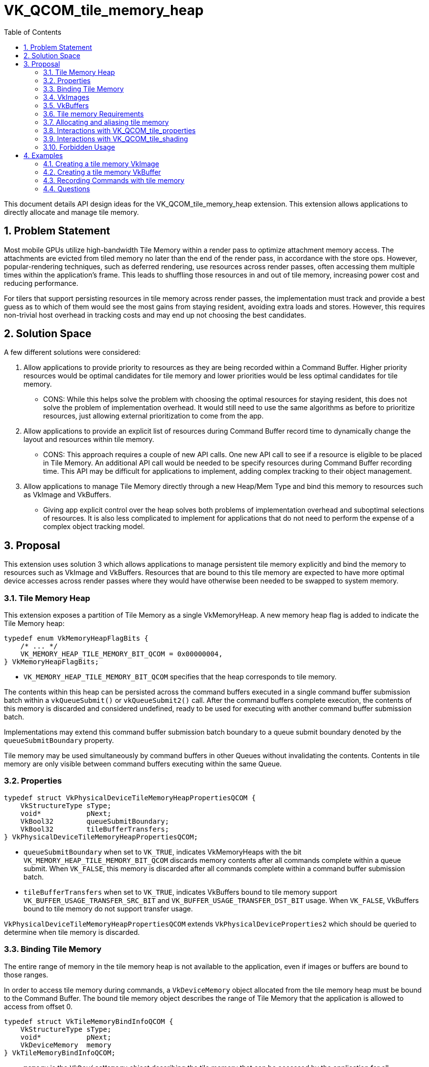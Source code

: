 // Copyright 2021-2025 The Khronos Group Inc.
//
// SPDX-License-Identifier: CC-BY-4.0

= VK_QCOM_tile_memory_heap
:toc: left
:docs: https://docs.vulkan.org/spec/latest/
:extensions: {docs}appendices/extensions.html#
:sectnums:

This document details API design ideas for the VK_QCOM_tile_memory_heap extension. This extension allows applications to directly allocate and manage tile memory.

== Problem Statement

Most mobile GPUs utilize high-bandwidth Tile Memory within a render pass to optimize attachment memory access. The attachments are evicted from tiled memory no later than the end of the render pass, in accordance with the store ops. However, popular-rendering techniques, such as deferred rendering, use resources across render passes, often accessing them multiple times within the application's frame. This leads to shuffling those resources in and out of tile memory, increasing power cost and reducing performance.

For tilers that support persisting resources in tile memory across render passes, the implementation must track and provide a best guess as to which of them would see the most gains from staying resident, avoiding extra loads and stores. However, this requires non-trivial host overhead in tracking costs and may end up not choosing the best candidates.

== Solution Space

A few different solutions were considered:

1. Allow applications to provide priority to resources as they are being recorded within a Command Buffer. Higher priority resources would be optimal candidates for tile memory and lower priorities would be less optimal candidates for tile memory.
* CONS: While this helps solve the problem with choosing the optimal resources for staying resident, this does not solve the problem of implementation overhead. It would still need to use the same algorithms as before to prioritize resources, just allowing external prioritization to come from the app.

2. Allow applications to provide an explicit list of resources during Command Buffer record time to dynamically change the layout and resources within tile memory.
* CONS: This approach requires a couple of new API calls. One new API call to see if a resource is eligible to be placed in Tile Memory. An additional API call would be needed to be specify resources during Command Buffer recording time. This API may be difficult for applications to implement, adding complex tracking to their object management.

3. Allow applications to manage Tile Memory directly through a new Heap/Mem Type and bind this memory to resources such as VkImage and VkBuffers.
* Giving app explicit control over the heap solves both problems of implementation overhead and suboptimal selections of resources. It is also less complicated to implement for applications that do not need to perform the expense of a complex object tracking model.


== Proposal

This extension uses solution 3 which allows applications to manage persistent tile memory explicitly and bind the memory to resources such as VkImage and VkBuffers. Resources that are bound to this tile memory are expected to have more optimal device accesses across render passes where they would have otherwise been needed to be swapped to system memory.

=== Tile Memory Heap

This extension exposes a partition of Tile Memory as a single VkMemoryHeap. A new memory heap flag is added to indicate the Tile Memory heap:

[source,c]
----
typedef enum VkMemoryHeapFlagBits {
    /* ... */
    VK_MEMORY_HEAP_TILE_MEMORY_BIT_QCOM = 0x00000004,
} VkMemoryHeapFlagBits;
----

* `VK_MEMORY_HEAP_TILE_MEMORY_BIT_QCOM` specifies that the heap corresponds to tile memory.

The contents within this heap can be persisted across the command buffers executed in a single command buffer submission batch within a `vkQueueSubmit()` or `vkQueueSubmit2()` call. After the command buffers complete execution, the contents of this memory is discarded and considered undefined, ready to be used for executing with another command buffer submission batch.

Implementations may extend this command buffer submission batch boundary to a queue submit boundary denoted by the `queueSubmitBoundary` property.

Tile memory may be used simultaneously by command buffers in other Queues without invalidating the contents. Contents in tile memory are only visible between command buffers executing within the same Queue.

=== Properties

[source, c]
----
typedef struct VkPhysicalDeviceTileMemoryHeapPropertiesQCOM {
    VkStructureType sType;
    void*           pNext;
    VkBool32        queueSubmitBoundary;
    VkBool32        tileBufferTransfers;
} VkPhysicalDeviceTileMemoryHeapPropertiesQCOM;
----

* `queueSubmitBoundary` when set to `VK_TRUE`, indicates VkMemoryHeaps with the bit `VK_MEMORY_HEAP_TILE_MEMORY_BIT_QCOM` discards memory contents after all commands complete within a queue submit. When `VK_FALSE`, this memory is discarded after all commands complete within a command buffer submission batch.
* `tileBufferTransfers` when set to `VK_TRUE`, indicates VkBuffers bound to tile memory support `VK_BUFFER_USAGE_TRANSFER_SRC_BIT` and `VK_BUFFER_USAGE_TRANSFER_DST_BIT` usage. When `VK_FALSE`, VkBuffers bound to tile memory do not support transfer usage.

`VkPhysicalDeviceTileMemoryHeapPropertiesQCOM` extends `VkPhysicalDeviceProperties2` which should be queried to determine when tile memory is discarded.

=== Binding Tile Memory

The entire range of memory in the tile memory heap is not available to the application, even if images or buffers are bound to those ranges.

In order to access tile memory during commands, a `VkDeviceMemory` object allocated from the tile memory heap must be bound to the Command Buffer. The bound tile memory object describes the range of Tile Memory that the application is allowed to access from offset 0.

[source,c]
----
typedef struct VkTileMemoryBindInfoQCOM {
    VkStructureType sType;
    void*           pNext;
    VkDeviceMemory  memory
} VkTileMemoryBindInfoQCOM;
----

* `memory` is the `VkDeviceMemory` object describing the tile memory that can be accessed by the application for all subsequent commands in the command buffer. The bound range of tile memory is [0, N) where N is the size of the allocation in bytes.

`memory` must be allocated out of a VkMemoryHeap with the `VK_MEMORY_HEAP_TILE_MEMORY_BIT_QCOM` bit set.

[source,c]
----
void vkCmdBindTileMemoryQCOM(
    VkCommandBuffer                 commandBuffer,
    const VkTileMemoryBindInfoQCOM* pTileMemoryBindInfo);
----

`vkCmdBindTileMemoryQCOM()` must be called outside Render Pass Scope and extends `VkCommandBufferInheritanceInfo`.

Tile memory contents for ranges outside the currently bound `VkDeviceMemory` are discarded and become undefined if an action command is executed. This means that applications must bind the range of tile memory that should be preserved before issuing an action command. Only the tile memory resources that are also bound to this VkDeviceMemory object are allowed to be accessed.

NOTE: For example, if a rendering or compute command uses N bytes of tile memory, then the application should bind a VkDeviceMemory object that was allocated with at least N bytes. This means that the range of tile memory from [0, N) is reserved for the application and the implementation may use any remaining (if any) tile memory starting from N for internal optimizations for all subsequent commands recorded in the command buffer. This means that applications should slot in their most frequently used tile objects at the start of the heap.

Secondary command buffers must also have tile memory bound for its contents to not be discarded during the first action command executed by the secondary. If a secondary command buffer is executed within a render pass instance, then `VkTileMemoryBindInfoQCOM` must be provided as an extended structure to `VkCommandBufferInheritanceInfo` with the currently bound memory object in the primary. Otherwise, the secondary command buffer calls `vkCmdBindTileMemoryQCOM()` directly and behaves the same as a primary command buffer.

=== VkImages

VkImages can be bound to Tile Memory to make it backed by tile memory. A VkImage bound to Tile Memory must have been created with a new bit in VkImageUsageFlags to its `vkCreateImage()` call.

[source,c]
----
typedef enum VkImageUsageFlagBits {
    /* ... */
        VK_IMAGE_USAGE_TILE_MEMORY_BIT_QCOM = 0x08000000,
} VkImageUsageFlagBits
----

* `VK_IMAGE_USAGE_TILE_MEMORY_BIT_QCOM` indicates that the VkImage can be bound to VkDeviceMemory allocated from the Tile Memory heap.

Images created with `VK_IMAGE_USAGE_TILE_MEMORY_BIT_QCOM` have further restrictions on their limits and capabilities compared to images created without this bit. Creation of images with usage including `VK_IMAGE_USAGE_TILE_MEMORY_BIT_QCOM` may not be supported unless parameters meet all of the constraints:

* `flags` is `0` or only includes `VK_IMAGE_CREATE_ALIAS_BIT`
* `imageType` is `VK_IMAGE_TYPE_2D`
* `mipLevels` is 1
* `arrayLayers` is 1
* `samples` is `VK_SAMPLE_COUNT_1_BIT`
* `tiling` is `VK_IMAGE_TILING_OPTIMAL`
* `usage` includes `VK_IMAGE_USAGE_TILE_MEMORY_BIT_QCOM` and any combination of the following `VK_IMAGE_USAGE_SAMPLED_BIT`, `VK_IMAGE_USAGE_STORAGE_BIT`, `VK_IMAGE_USAGE_COLOR_ATTACHMENT_BIT`, `VK_IMAGE_USAGE_DEPTH_STENCIL_ATTACHMENT_BIT`, `VK_IMAGE_USAGE_INPUT_ATTACHMENT_BIT`

Implementations may support additional limits and capabilities beyond those listed above. To determine the set of valid image creation parameter for a given format, call `vkGetPhysicalDeviceImageFormatProperties()` with `VK_IMAGE_USAGE_TILE_MEMORY_BIT_QCOM`.

=== VkBuffers

VkBuffers can be bound to Tile Memory to make it backed by tile memory. A VkBuffer bound to Tile Memory must have been created with a new bit in VkBufferUsageFlags to its `vkCreateBuffer()` call:

[source,c]
----
typedef enum VkBufferUsageFlagBits  {
    /* ... */
        VK_BUFFER_USAGE_TILE_MEMORY_BIT_QCOM = 0x08000000,
} VkBufferUsageFlagBits

typedef enum VkBufferUsageFlagBits2 {
    /* ... */
        VK_BUFFER_USAGE_TILE_MEMORY_BIT_QCOM = 0x08000000,
} VkBufferUsageFlagBits2
----

* `VK_BUFFER_USAGE_TILE_MEMORY_BIT_QCOM` indicates that the VkBuffer can be bound to VkDeviceMemory allocated from the Tile Memory heap.

The following usages are permitted with tile memory VkBuffers:

* `flags` is `0`
* `usage` includes `VK_BUFFER_USAGE_TILE_MEMORY_BIT_QCOM` and any combination of the following: `VK_BUFFER_USAGE_UNIFORM_TEXEL_BUFFER_BIT`, `VK_BUFFER_USAGE_STORAGE_TEXEL_BUFFER_BIT`, `VK_BUFFER_USAGE_UNIFORM_BUFFER_BIT`, `VK_BUFFER_USAGE_STORAGE_BUFFER_BIT`, `VK_BUFFER_USAGE_SHADER_DEVICE_ADDRESS_BIT`

Additionally transfer usage is supported when `tileBufferTransfers` is set to `VK_TRUE`.

=== Tile memory Requirements

Images bound to Tile Memory heaps may require different size and alignment requirements from other heaps. To determine the Tile Memory requirements for a resource, applications can send the new following structure to `vkGetImageMemoryRequirements2()` or `vkGetBufferMemoryRequirements2()`:

[source,c]
----
typedef struct VkTileMemoryRequirementsQCOM {
    VkStructureType sType;
    const void*     pNext;
    VkDeviceSize    size;
    VkDeviceSize    alignment;
} VkTileMemoryRequirementsQCOM;
----

* `size` is the size in bytes this resource takes in tile memory.
* `alignment` is the alignment in bytes this resource requires in tile memory.

If the VkImage or VkBuffer cannot be bound to a Tile Memory heap, `size` and `alignment` must be set to 0 by the implementation.

=== Allocating and aliasing tile memory

Existing `size` and `alignment` guarantees in the spec do not apply by default to Tile Memory. Applications must use memory requirements specified in `VkTileMemoryRequirementsQCOM` for resources that are bound to Tile Memory.

Tile memory heap, unlike other heaps, is an atomic global resource. VkDeviceMemory will always return an address at the start of the heap's range and its contents are aliased with other VkDeviceMemory objects bound to the same range. Applications can access the contents simultaneously from aliased resources following the existing memory aliasing rules within the same Queue.

NOTE: Given the size of Tile Memory is small compared to other heaps and may only fit an image or two, the expected usage is to alias object bindings then time slice access to them during device execution. For example, if you wanted to persist a image through the execution of a few render passes in a command buffer, then discard the contents and persist a separate image across other render passes or into the next command buffer, then the application should alias these images in the heap since they are not required to be persisted simultaneously.

=== Interactions with VK_QCOM_tile_properties

Tile properties are dependent on the amount of tile memory available to the implementation. Before VK_QCOM_tile_memory_heap, this amount of tile memory was static but now the amount of tile memory available to the implementation may change from Render Pass to Render Pass which can alter tile properties.

To specify the amount of tile memory in use during a Render Pass the following structure was added:

[source,c]
----
typedef struct VkTileMemorySizeInfoQCOM {
    VkStructureType sType;
    const void*     pNext;
    VkDeviceSize    size;
} VkTileMemorySizeInfoQCOM;
----

* `size` is the size in bytes of tile memory that the Render Pass uses.

`VkTileMemorySizeInfoQCOM` extends `VkRenderPassCreateInfo`, `VkRenderPassCreateInfo2`,and `VkRenderingInfo`

Applications must specify this new structure when querying tile properties via the VK_QCOM_tile_properties extension. This structure is not required to be provided outside of this case.

The tile memory `VkDeviceMemory` bound during a Render Pass that relies on tile properties must be equal to the `size` specified in this structure.

=== Interactions with VK_QCOM_tile_shading

VK_QCOM_tile_shading can be used alongside VK_QCOM_tile_memory_heap to further optimize efficient GPU memory access. Existing tile memory VkImage or VkBuffer memory contents
can be read or written while in a tile shading pass within the tile memory defined boundary. Furthermore, VkImage or VkBuffer memory contents that were updated in a tile shading pass can be accessed in
future non-tile shading passes within the tile memory defined boundary. This allows resources that are bound to tile memory to persist within and past the tile shading pass.

For example, if a tile shading pass produced a VkImage and then that same VkImage was later consumed in future non-tile shading passes within the tile memory heap's defined boundary,
it may be better to keep this VkImage in tile memory and persist it past the tile shading pass where it was produced.
VK_QCOM_tile_memory_heap allows this behavior by binding the VkImage to tile memory and persisting the memory with bound tile memory in the command buffers.

NOTE: As described in the interactions with `VK_QCOM_tile_properties`, applications must ensure that the reserved `size` provided by `VkTileMemorySizeInfoQCOM` matches with the bound tile memory in tile shading passes.

=== Forbidden Usage

Resolve attachments must not be bound to tile memory.

== Examples

=== Creating a tile memory VkImage

[source,c]
----
VkImageCreateInfo imageCreateInfo = {};

... // Fill in VkImageCreateInfo structure

// Add tile memory usage
imageCreateInfo.usage |= VK_IMAGE_USAGE_TILE_MEMORY_BIT_QCOM

vkCreateImage(..., &imageCreateInfo);

// Get tile memory Requirements
VkTileMemoryRequirementsQCOM tileMemReqs = {};
VkMemoryRequirements2 memoryReqs = {};

memoryReqs.pNext = &tileMemReqs;

...

vkGetImageMemoryRequirements2(..., &memoryReqs);

if (tileMemReqs.size > 0)
{
        // Supported
        VkMemoryAllocateInfo memoryAllocInfo = {};
        VkDeviceMemory tileMemory = {};

        memoryAllocInfo.allocationSize = tileMemReqs.size;
        memoryAllocInfo.memoryTypeIndex = FindTileMemoryType();

        // Allocate Memory from the tile memory Heap
        vkAllocateMemory(..., &memoryAllocInfo, &tileMemory);

        // Bind tile memory to the VkImage
        vkBindImageMemory(..., vkImage, tileMemory);
}
else
{
        // Fallback path. Not supported.
}
----
=== Creating a tile memory VkBuffer

[source,c]
----
VkBufferCreateInfo bufferCreateInfo = {}

... // Fill in VkBufferCreateInfo structure

// Add tile memory usage
bufferCreateInfo.usage |= VK_BUFFER_USAGE_TILE_MEMORY_BIT_QCOM;

vkCreateBuffer(..., &bufferCreateInfo);

// Get tile memory Requirements
VkTileMemoryRequirementsQCOM tileMemReqs = {};
VkMemoryRequirements2 memoryReqs = {};

memoryReqs.pNext = &tileMemReqs;

...

vkGetBufferMemoryRequirements2(..., &memoryReqs);

if (tileMemReqs.size > 0)
{
        // Supported
        VkMemoryAllocateInfo memoryAllocInfo = {};
        VkDeviceMemory tileMemory = {};

        memoryAllocInfo.allocationSize = tileMemReqs.size;
        memoryAllocInfo.memoryTypeIndex = FindTileMemoryType();

        // Allocate Memory from the tile memory Heap
        vkAllocateMemory(..., &memoryAllocInfo, &tileMemory);

        // Bind tile memory to the VkBuffer
        vkBindBufferMemory(..., VkBuffer, tileMemory);
}
else
{
        // Fallback path. Not supported.
}
----
=== Recording Commands with tile memory

[source,c]
----
VkDeviceMemory tileMemoryObject4Mb;
VkMemoryAllocateInfo allocateInfo = {};
VkTileMemoryBindInfoQCOM tileMemoryBindInfo = {};

allocateInfo.allocationSize = 4MB;
allocateInfo.memTypeIndex = [memory type that corresponds to a tile memory heap]

// Allocate 4MB of tile memory
vkAllocateMemory(..., &allocateInfo, ..., &tileMemoryObject4Mb)

vkBeginCommandBuffer(vkCommandBufferA, ...);

// Application does not use any tile memory in the following 2 Dispatch commands
vkCmdDispatch(vkCommandBufferA, ...);
vkCmdDispatch(vkCommandBufferA, ...);

// Bind 4MB of tile memory to use in the next Rendering and Dispatch command
tileMemoryBindInfo.memory = tileMemoryObject4Mb;
vkCmdBindTileMemoryQCOM(vkCommandBufferA, &tileMemoryBindInfo);
vkCmdBeginRendering(vkCommandBufferA, ...);
vkCmdDispatch(vkCommandBufferA, ...);

// Application does not use any tile memory in the following Dynamic Rendering command
vkCmdBindTileMemoryQCOM(vkCommandBufferA, VK_NULL_HANDLE);
vkCmdBeginRendering(vkCommandBufferA, ...);

// The bound tile memory object (if any) is implicitly unbound here
vkEndCommandBuffer(vkCommandBufferA);

...
----

=== Questions

None.
